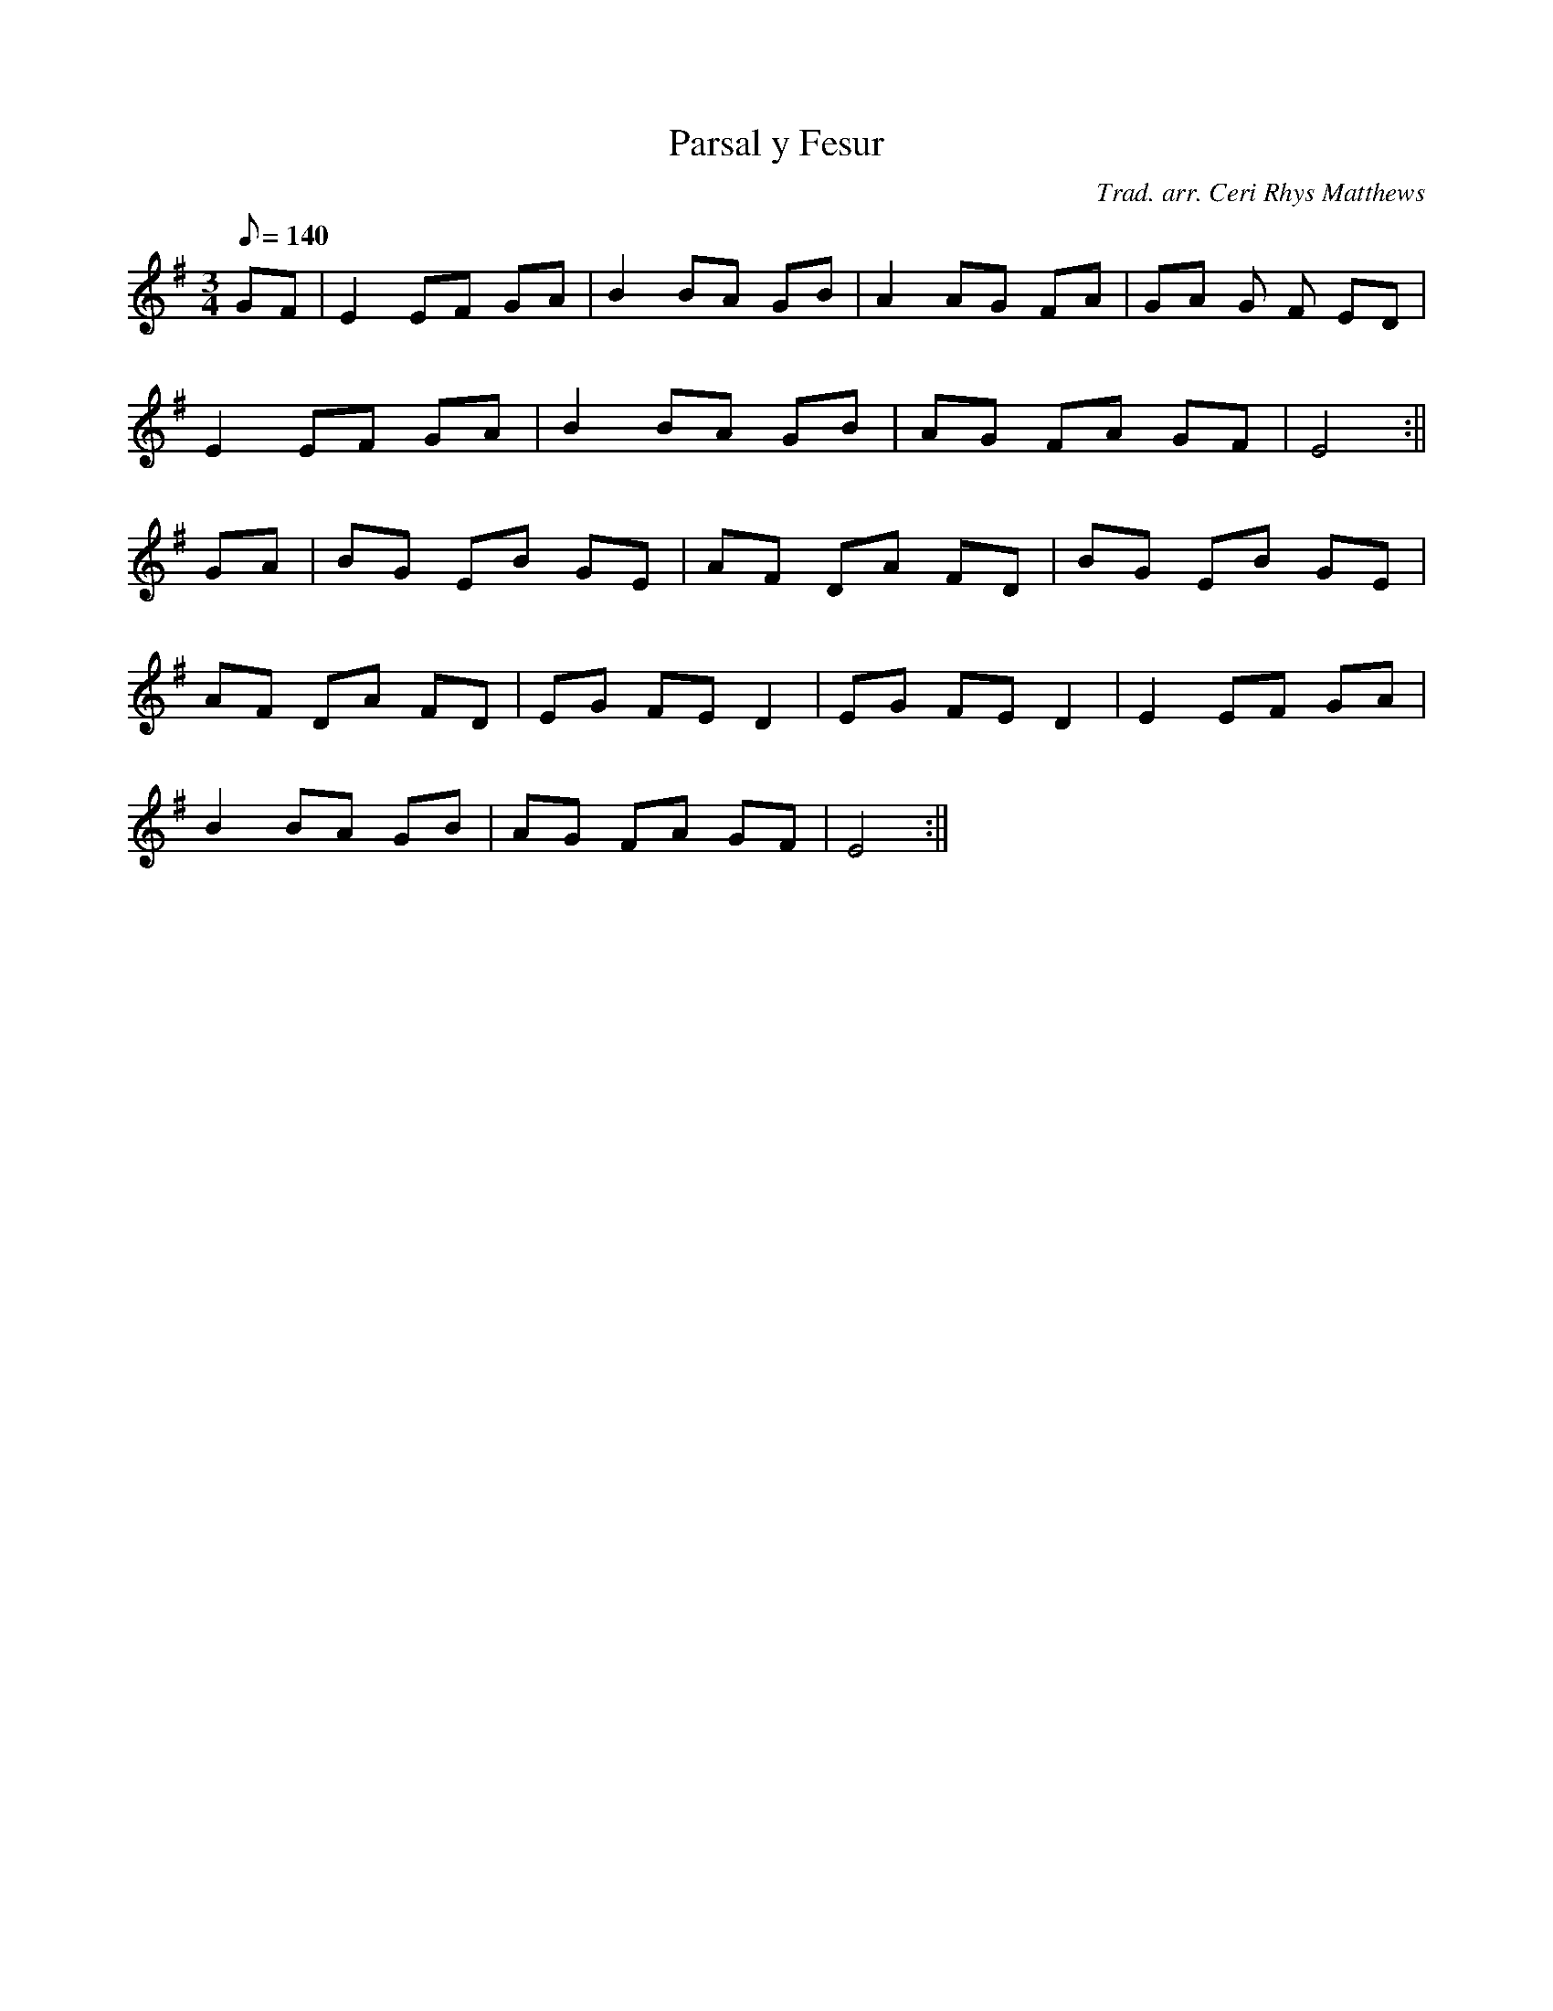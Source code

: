 X:58
T:Parsal y Fesur
M:3/4
L:1/8
Q:140
C:Trad. arr. Ceri Rhys Matthews
R:Waltz
N:Ceri had this in D major from the Anglesey harpist Llio Rhydderch who
N:learned it from Nancy Richards as a finger exercise
K:G
GF | E2 EF GA | B2 BA GB | A2 AG FA | GA G F ED|
E2 EF GA | B2 BA GB | AG FA GF | E4 :||
GA | BG EB GE | AF DA FD | BG EB GE |
AF DA FD | EG FE D2 | EG FE D2 | E2 EF GA|
B2 BA GB | AG FA GF | E4 :||
